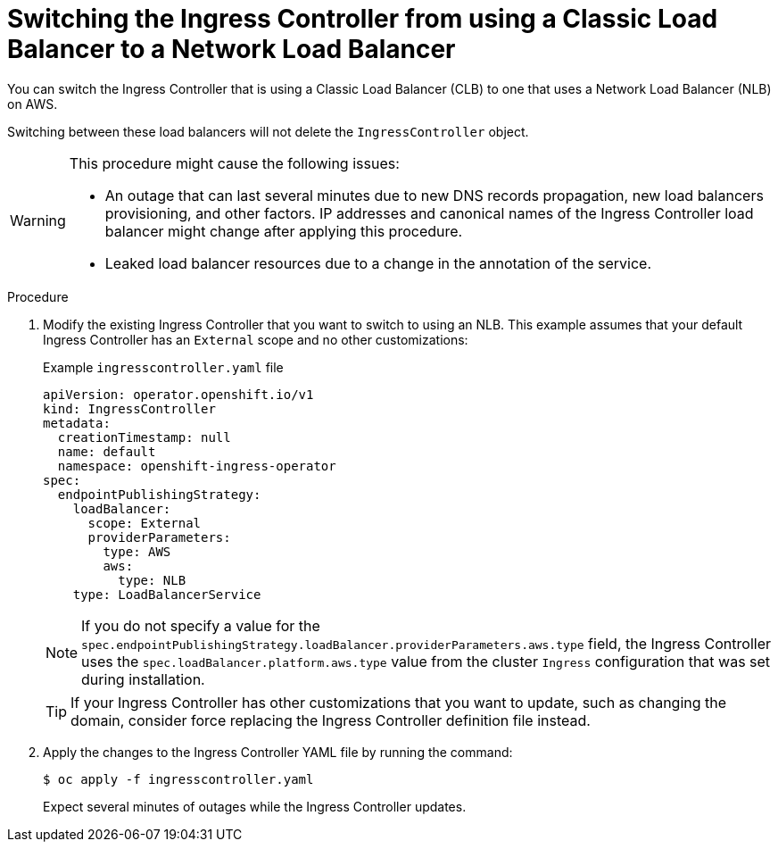 // Module included in the following assemblies:
//
// * networking/configuring_ingress_cluster_traffic/configuring-ingress-cluster-traffic-aws.adoc

:_mod-docs-content-type: PROCEDURE
[id="nw-aws-switching-clb-with-nlb_{context}"]
= Switching the Ingress Controller from using a Classic Load Balancer to a Network Load Balancer

You can switch the Ingress Controller that is using a Classic Load Balancer (CLB) to one that uses a Network Load Balancer (NLB) on AWS.

Switching between these load balancers will not delete the `IngressController` object.

[WARNING]
====
This procedure might cause the following issues:

* An outage that can last several minutes due to new DNS records propagation, new load balancers provisioning, and other factors. IP addresses and canonical names of the Ingress Controller load balancer might change after applying this procedure.

* Leaked load balancer resources due to a change in the annotation of the service.
====

.Procedure

. Modify the existing Ingress Controller that you want to switch to using an NLB. This example assumes that your default Ingress Controller has an `External` scope and no other customizations:
+
.Example `ingresscontroller.yaml` file
[source,yaml]
----
apiVersion: operator.openshift.io/v1
kind: IngressController
metadata:
  creationTimestamp: null
  name: default
  namespace: openshift-ingress-operator
spec:
  endpointPublishingStrategy:
    loadBalancer:
      scope: External
      providerParameters:
        type: AWS
        aws:
          type: NLB
    type: LoadBalancerService
----
+
[NOTE]
====
If you do not specify a value for the `spec.endpointPublishingStrategy.loadBalancer.providerParameters.aws.type` field, the Ingress Controller uses the `spec.loadBalancer.platform.aws.type` value from the cluster `Ingress` configuration that was set during installation.
====
+
[TIP]
====
If your Ingress Controller has other customizations that you want to update, such as changing the domain, consider force replacing the Ingress Controller definition file instead.
====

. Apply the changes to the Ingress Controller YAML file by running the command:
+
[source,terminal]
----
$ oc apply -f ingresscontroller.yaml
----
+
Expect several minutes of outages while the Ingress Controller updates.
